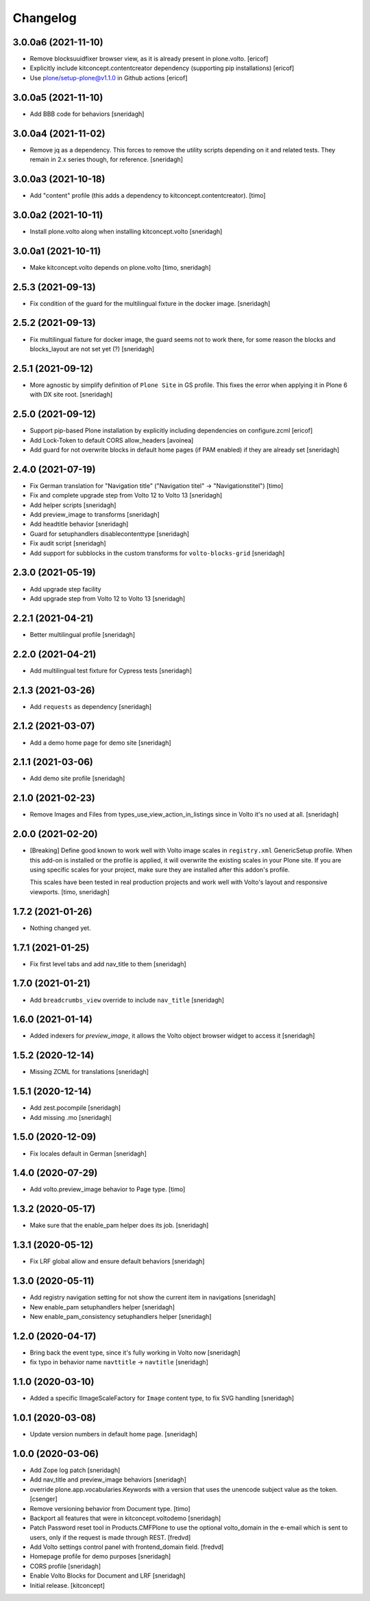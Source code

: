 Changelog
=========


3.0.0a6 (2021-11-10)
--------------------

- Remove blocksuuidfixer browser view, as it is already present in plone.volto.
  [ericof]

- Explicitly include kitconcept.contentcreator dependency (supporting pip installations)
  [ericof]

- Use plone/setup-plone@v1.1.0 in Github actions
  [ericof]

3.0.0a5 (2021-11-10)
--------------------

- Add BBB code for behaviors
  [sneridagh]


3.0.0a4 (2021-11-02)
--------------------

- Remove jq as a dependency. This forces to remove the utility scripts depending on it and related tests.
  They remain in 2.x series though, for reference.
  [sneridagh]


3.0.0a3 (2021-10-18)
--------------------

- Add "content" profile (this adds a dependency to kitconcept.contentcreator).
  [timo]


3.0.0a2 (2021-10-11)
--------------------

- Install plone.volto along when installing kitconcept.volto
  [sneridagh]


3.0.0a1 (2021-10-11)
--------------------

- Make kitconcept.volto depends on plone.volto
  [timo, sneridagh]


2.5.3 (2021-09-13)
------------------

- Fix condition of the guard for the multilingual fixture in the docker image.
  [sneridagh]


2.5.2 (2021-09-13)
------------------

- Fix multilingual fixture for docker image, the guard seems not to work there, for some reason the blocks and blocks_layout are not set yet (?)
  [sneridagh]


2.5.1 (2021-09-12)
------------------

- More agnostic by simplify definition of ``Plone Site`` in GS profile. This fixes the error when applying it in Plone 6 with DX site root.
  [sneridagh]

2.5.0 (2021-09-12)
------------------

- Support pip-based Plone installation by explicitly including dependencies on configure.zcml
  [ericof]

- Add Lock-Token to default CORS allow_headers
  [avoinea]

- Add guard for not overwrite blocks in default home pages (if PAM enabled) if they are already set
  [sneridagh]

2.4.0 (2021-07-19)
------------------

- Fix German translation for "Navigation title" ("Navigation titel" -> "Navigationstitel")
  [timo]

- Fix and complete upgrade step from Volto 12 to Volto 13
  [sneridagh]

- Add helper scripts
  [sneridagh]

- Add preview_image to transforms
  [sneridagh]

- Add headtitle behavior
  [sneridagh]

- Guard for setuphandlers disablecontenttype
  [sneridagh]

- Fix audit script
  [sneridagh]

- Add support for subblocks in the custom transforms for ``volto-blocks-grid``
  [sneridagh]

2.3.0 (2021-05-19)
------------------

- Add upgrade step facility
- Add upgrade step from Volto 12 to Volto 13
  [sneridagh]


2.2.1 (2021-04-21)
------------------

- Better multilingual profile
  [sneridagh]


2.2.0 (2021-04-21)
------------------

- Add multilingual test fixture for Cypress tests
  [sneridagh]


2.1.3 (2021-03-26)
------------------

- Add ``requests`` as dependency
  [sneridagh]


2.1.2 (2021-03-07)
------------------

- Add a demo home page for demo site
  [sneridagh]


2.1.1 (2021-03-06)
------------------

- Add demo site profile
  [sneridagh]


2.1.0 (2021-02-23)
------------------

- Remove Images and Files from types_use_view_action_in_listings since in Volto it's no used at all.
  [sneridagh]


2.0.0 (2021-02-20)
------------------

- [Breaking] Define good known to work well with Volto image scales in ``registry.xml``
  GenericSetup profile. When this add-on is installed or the profile is applied, it will
  overwrite the existing scales in your Plone site. If you are using specific scales for
  your project, make sure they are installed after this addon's profile.

  This scales have been tested in real production projects and work well with Volto's
  layout and responsive viewports.
  [timo, sneridagh]


1.7.2 (2021-01-26)
------------------

- Nothing changed yet.


1.7.1 (2021-01-25)
------------------

- Fix first level tabs and add nav_title to them
  [sneridagh]


1.7.0 (2021-01-21)
------------------

- Add ``breadcrumbs_view`` override to include ``nav_title``
  [sneridagh]


1.6.0 (2021-01-14)
------------------

- Added indexers for `preview_image`, it allows the Volto object browser widget to access it
  [sneridagh]


1.5.2 (2020-12-14)
------------------

- Missing ZCML for translations
  [sneridagh]


1.5.1 (2020-12-14)
------------------

- Add zest.pocompile
  [sneridagh]

- Add missing .mo
  [sneridagh]


1.5.0 (2020-12-09)
------------------

- Fix locales default in German
  [sneridagh]


1.4.0 (2020-07-29)
------------------

- Add volto.preview_image behavior to Page type.
  [timo]


1.3.2 (2020-05-17)
------------------

- Make sure that the enable_pam helper does its job.
  [sneridagh]


1.3.1 (2020-05-12)
------------------

- Fix LRF global allow and ensure default behaviors
  [sneridagh]


1.3.0 (2020-05-11)
------------------

- Add registry navigation setting for not show the current item in navigations
  [sneridagh]

- New enable_pam setuphandlers helper
  [sneridagh]

- New enable_pam_consistency setuphandlers helper
  [sneridagh]


1.2.0 (2020-04-17)
------------------

- Bring back the event type, since it's fully working in Volto now
  [sneridagh]

- fix typo in behavior name ``navttitle`` -> ``navtitle``
  [sneridagh]


1.1.0 (2020-03-10)
------------------

- Added a specific IImageScaleFactory for ``Image`` content type, to fix SVG handling
  [sneridagh]


1.0.1 (2020-03-08)
------------------

- Update version numbers in default home page.
  [sneridagh]


1.0.0 (2020-03-06)
------------------

- Add Zope log patch
  [sneridagh]

- Add nav_title and preview_image behaviors
  [sneridagh]

- override plone.app.vocabularies.Keywords with a version that
  uses the unencode subject value as the token.
  [csenger]

- Remove versioning behavior from Document type.
  [timo]

- Backport all features that were in kitconcept.voltodemo
  [sneridagh]

- Patch Password reset tool in Products.CMFPlone to use the optional volto_domain in the
  e-email which is sent to users, only if the request is made through REST.
  [fredvd]

- Add Volto settings control panel with frontend_domain field.
  [fredvd]

- Homepage profile for demo purposes
  [sneridagh]

- CORS profile
  [sneridagh]

- Enable Volto Blocks for Document and LRF
  [sneridagh]

- Initial release.
  [kitconcept]
